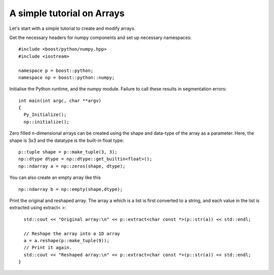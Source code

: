 A simple tutorial on Arrays
===========================

Let's start with a simple tutorial to create and modify arrays.

Get the necessary headers for numpy components and set up necessary namespaces::

	#include <boost/python/numpy.hpp>
	#include <iostream>

	namespace p = boost::python;
	namespace np = boost::python::numpy;

Initialise the Python runtime, and the numpy module. Failure to call these results in segmentation errors::

	int main(int argc, char **argv)
	{
	  Py_Initialize();
	  np::initialize();


Zero filled n-dimensional arrays can be created using the shape and data-type of the array as a parameter. Here, the shape is 3x3 and the datatype is the built-in float type::

	  p::tuple shape = p::make_tuple(3, 3);
	  np::dtype dtype = np::dtype::get_builtin<float>();
	  np::ndarray a = np::zeros(shape, dtype);

You can also create an empty array like this ::

	np::ndarray b = np::empty(shape,dtype);
	
Print the original and reshaped array. The array a which is a list is first converted to a string, and each value in the list is extracted using extract< >::

	  std::cout << "Original array:\n" << p::extract<char const *>(p::str(a)) << std::endl;

	  // Reshape the array into a 1D array
	  a = a.reshape(p::make_tuple(9));
	  // Print it again.
	  std::cout << "Reshaped array:\n" << p::extract<char const *>(p::str(a)) << std::endl;
	}

